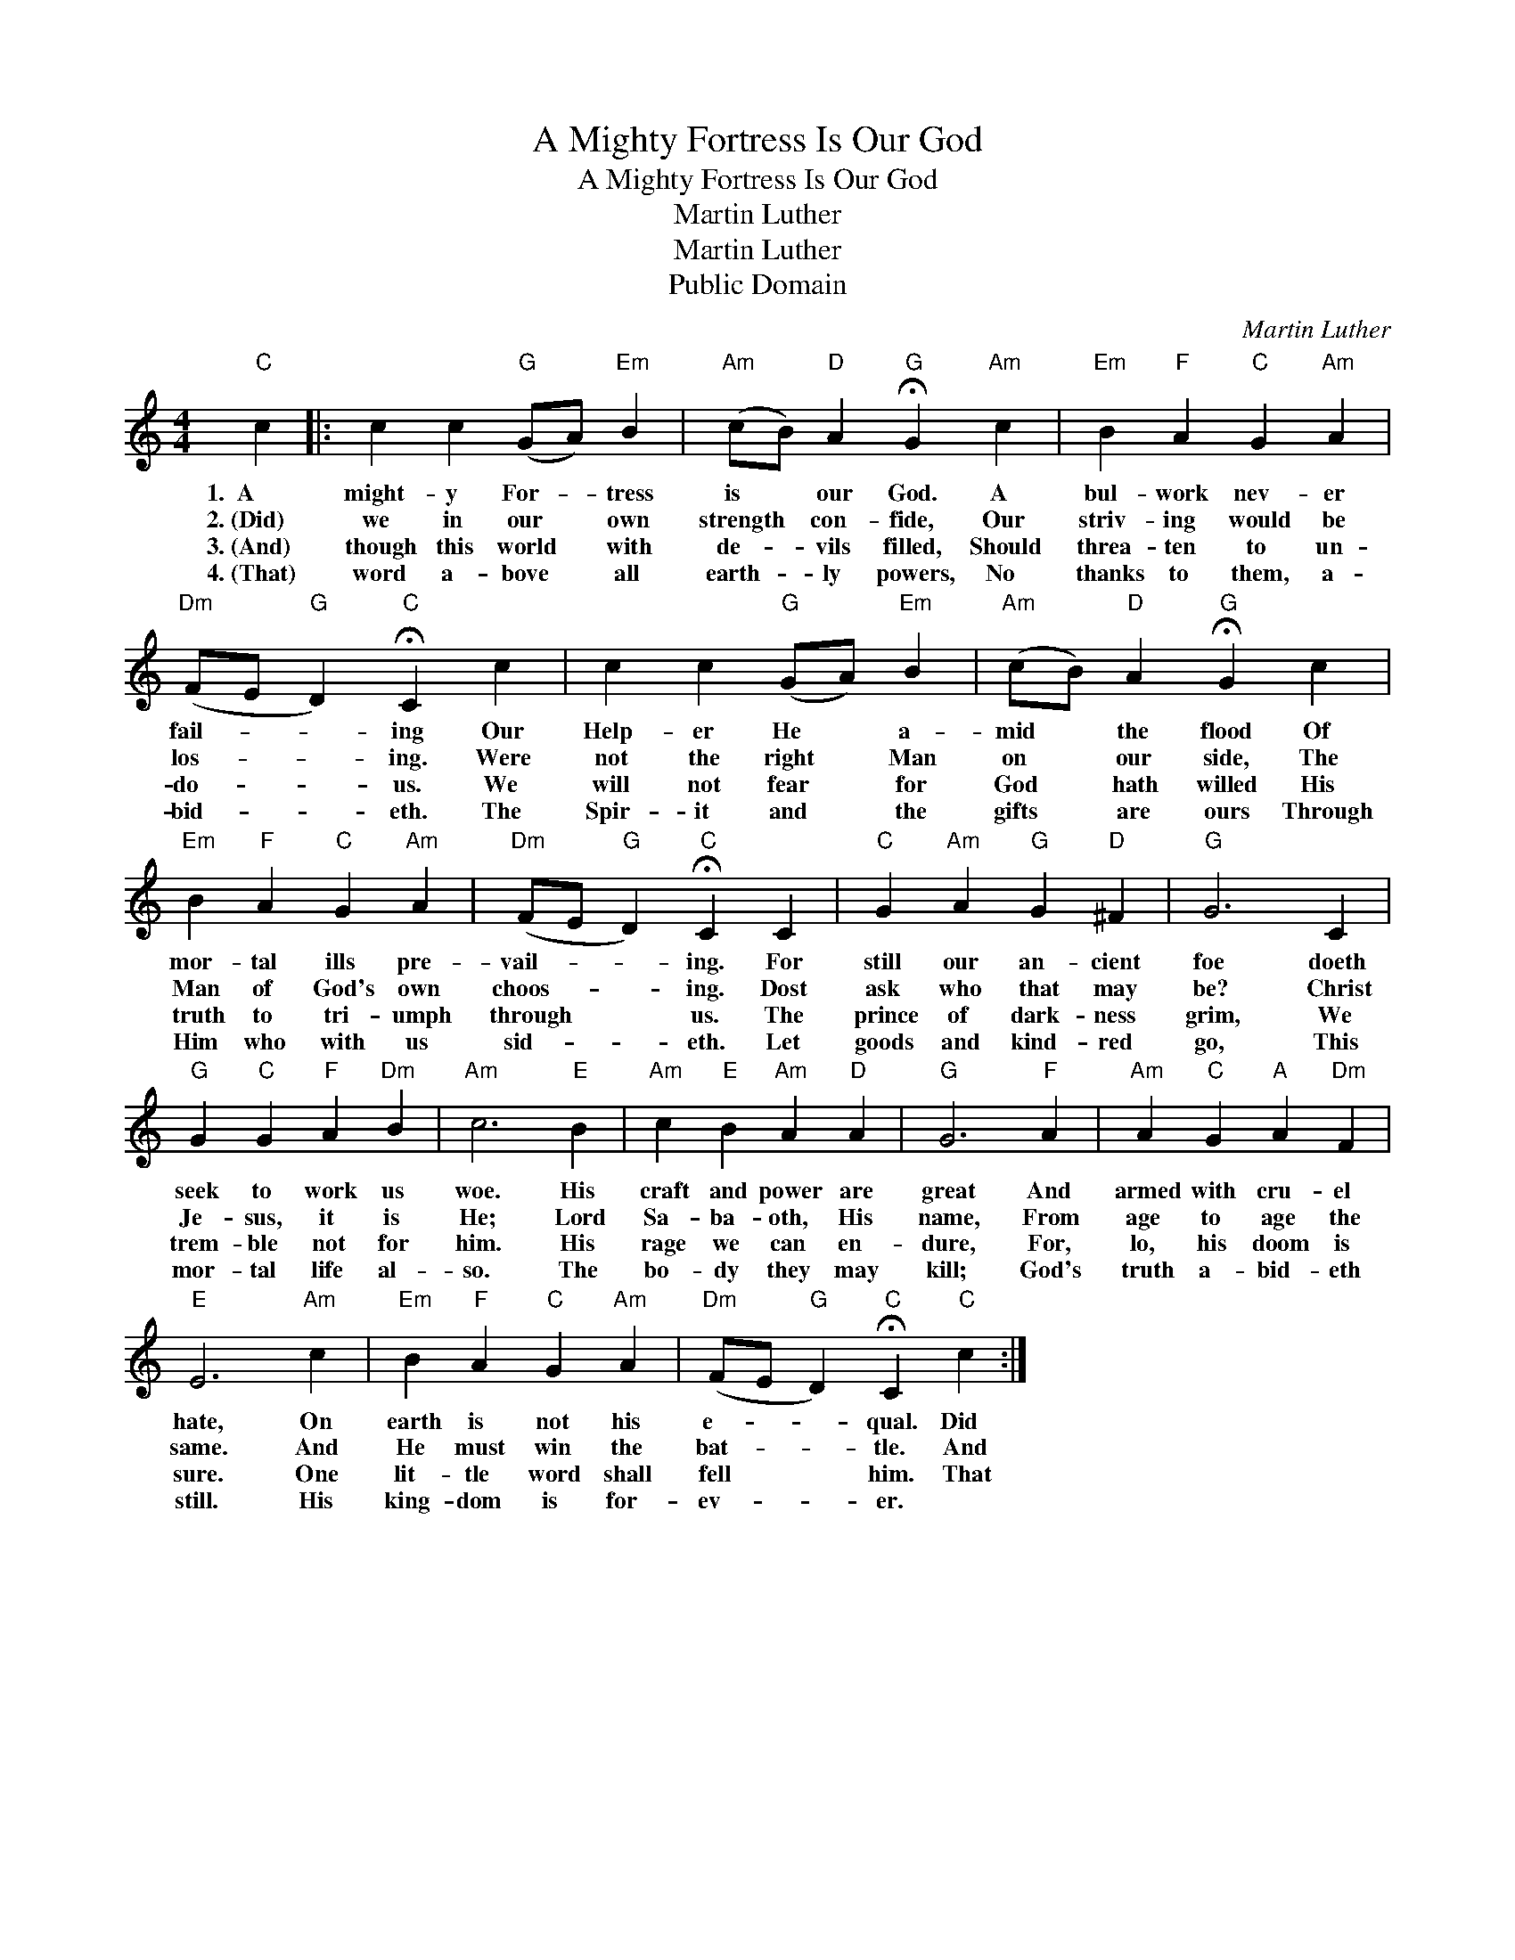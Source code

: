 X:1
T:A Mighty Fortress Is Our God
T:A Mighty Fortress Is Our God
T:Martin Luther
T:Martin Luther
T:Public Domain
C:Martin Luther
Z:Public Domain
L:1/4
M:4/4
K:C
V:1 treble 
%%MIDI program 0
%%MIDI control 7 100
%%MIDI control 10 64
V:1
"C" c |: c c"G" (G/A/)"Em" B |"Am" (c/B/)"D" A"G" !fermata!G"Am" c |"Em" B"F" A"C" G"Am" A | %4
w: 1.~~A~~~~~|might- y For- * tress|is * our God. A|bul- work nev- er|
w: 2.~(Did)|we in our * own|strength * con- fide, Our|striv- ing would be|
w: 3.~(And)|though this world * with|de- * vils filled, Should|threa- ten to un-|
w: 4.~(That)|word a- bove * all|earth- * ly powers, No|thanks to them, a-|
"Dm" (F/E/"G" D)"C" !fermata!C c | c c"G" (G/A/)"Em" B |"Am" (c/B/)"D" A"G" !fermata!G c | %7
w: fail- * * ing Our|Help- er He * a-|mid * the flood Of|
w: los- * * ing. Were|not the right * Man|on * our side, The|
w: do- * * us. We|will not fear * for|God * hath willed His|
w: bid- * * eth. The|Spir- it and * the|gifts * are ours Through|
"Em" B"F" A"C" G"Am" A |"Dm" (F/E/"G" D)"C" !fermata!C C |"C" G"Am" A"G" G"D" ^F |"G" G3 C | %11
w: mor- tal ills pre-|vail- * * ing. For|still our an- cient|foe doeth|
w: Man of God's own|choos- * * ing. Dost|ask who that may|be? Christ|
w: truth to tri- umph|through * * us. The|prince of dark- ness|grim, We|
w: Him who with us|sid- * * eth. Let|goods and kind- red|go, This|
"G" G"C" G"F" A"Dm" B |"Am" c3"E" B |"Am" c"E" B"Am" A"D" A |"G" G3"F" A |"Am" A"C" G"A" A"Dm" F | %16
w: seek to work us|woe. His|craft and power are|great And|armed with cru- el|
w: Je- sus, it is|He; Lord|Sa- ba- oth, His|name, From|age to age the|
w: trem- ble not for|him. His|rage we can en-|dure, For,|lo, his doom is|
w: mor- tal life al-|so. The|bo- dy they may|kill; God's|truth a- bid- eth|
"E" E3"Am" c |"Em" B"F" A"C" G"Am" A |"Dm" (F/E/"G" D)"C" !fermata!C"C" c :| %19
w: hate, On|earth is not his|e- * * qual. Did~~|
w: same. And|He must win the|bat- * * tle. And|
w: sure. One|lit- tle word shall|fell * * him. That|
w: still. His|king- dom is for-|ev- * * er. *|

